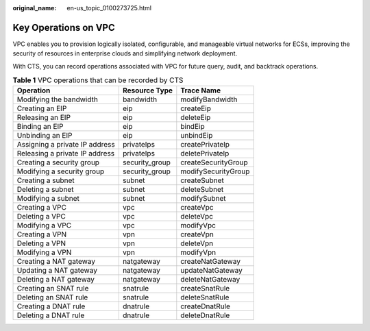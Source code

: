 :original_name: en-us_topic_0100273725.html

.. _en-us_topic_0100273725:

Key Operations on VPC
=====================

VPC enables you to provision logically isolated, configurable, and manageable virtual networks for ECSs, improving the security of resources in enterprise clouds and simplifying network deployment.

With CTS, you can record operations associated with VPC for future query, audit, and backtrack operations.

.. table:: **Table 1** VPC operations that can be recorded by CTS

   ============================== ============== ===================
   Operation                      Resource Type  Trace Name
   ============================== ============== ===================
   Modifying the bandwidth        bandwidth      modifyBandwidth
   Creating an EIP                eip            createEip
   Releasing an EIP               eip            deleteEip
   Binding an EIP                 eip            bindEip
   Unbinding an EIP               eip            unbindEip
   Assigning a private IP address privateIps     createPrivateIp
   Releasing a private IP address privateIps     deletePrivateIp
   Creating a security group      security_group createSecurityGroup
   Modifying a security group     security_group modifySecurityGroup
   Creating a subnet              subnet         createSubnet
   Deleting a subnet              subnet         deleteSubnet
   Modifying a subnet             subnet         modifySubnet
   Creating a VPC                 vpc            createVpc
   Deleting a VPC                 vpc            deleteVpc
   Modifying a VPC                vpc            modifyVpc
   Creating a VPN                 vpn            createVpn
   Deleting a VPN                 vpn            deleteVpn
   Modifying a VPN                vpn            modifyVpn
   Creating a NAT gateway         natgateway     createNatGateway
   Updating a NAT gateway         natgateway     updateNatGateway
   Deleting a NAT gateway         natgateway     deleteNatGateway
   Creating an SNAT rule          snatrule       createSnatRule
   Deleting an SNAT rule          snatrule       deleteSnatRule
   Creating a DNAT rule           dnatrule       createDnatRule
   Deleting a DNAT rule           dnatrule       deleteDnatRule
   ============================== ============== ===================
